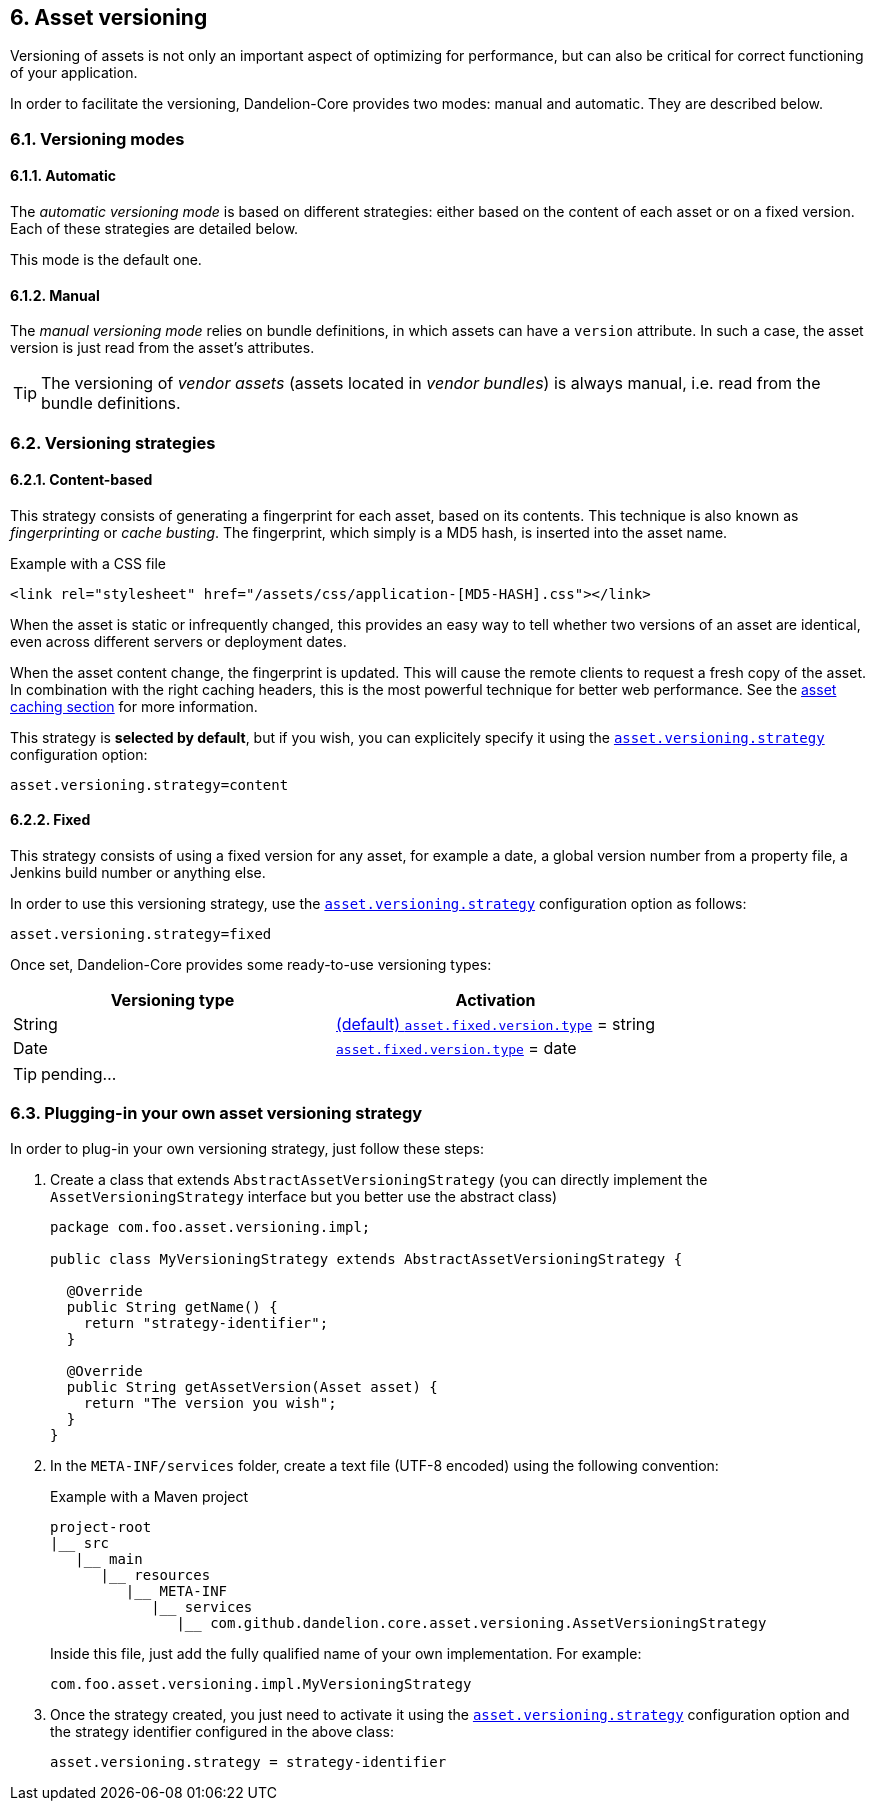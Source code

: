 == 6. Asset versioning

Versioning of assets is not only an important aspect of optimizing for performance, but can also be critical for correct functioning of your application.

In order to facilitate the versioning, Dandelion-Core provides two modes: manual and automatic. They are described below.

=== 6.1. Versioning modes

==== 6.1.1. Automatic

The _automatic versioning mode_ is based on different strategies: either based on the content of each asset or on a fixed version. Each of these strategies are detailed below.

This mode is the default one.

==== 6.1.2. Manual

The _manual versioning mode_ relies on bundle definitions, in which assets can have a `version` attribute. In such a case, the asset version is just read from the asset's attributes.

TIP: The versioning of _vendor assets_ (assets located in _vendor bundles_) is always manual, i.e. read from the bundle definitions.

=== 6.2. Versioning strategies

==== 6.2.1. Content-based

This strategy consists of generating a fingerprint for each asset, based on its contents. This technique is also known as _fingerprinting_ or _cache busting_. The fingerprint, which simply is a MD5 hash, is inserted into the asset name.

.Example with a CSS file
[source, html]
----
<link rel="stylesheet" href="/assets/css/application-[MD5-HASH].css"></link>
----

When the asset is static or infrequently changed, this provides an easy way to tell whether two versions of an asset are identical, even across different servers or deployment dates.

When the asset content change, the fingerprint is updated. This will cause the remote clients to request a fresh copy of the asset. In combination with the right caching headers, this is the most powerful technique for better web performance. See the <<10-asset-caching, asset caching section>> for more information.

This strategy is *selected by default*, but if you wish, you can explicitely specify it using the <<opt-asset.versioning.strategy, `asset.versioning.strategy`>> configuration option:

 asset.versioning.strategy=content

==== 6.2.2. Fixed

This strategy consists of using a fixed version for any asset, for example a date, a global version number from a property file, a Jenkins build number or anything else.

In order to use this versioning strategy, use the <<opt-asset.versioning.strategy, `asset.versioning.strategy`>> configuration option as follows:

 asset.versioning.strategy=fixed

Once set, Dandelion-Core provides some ready-to-use versioning types:

|===
|Versioning type |Activation

|String | <<opt-asset.fixed.version.type, (default) `asset.fixed.version.type`>> = string

|Date | <<opt-asset.fixed.version.type, `asset.fixed.version.type`>> = date
|===

TIP: pending...

=== 6.3. Plugging-in your own asset versioning strategy

In order to plug-in your own versioning strategy, just follow these steps:

. Create a class that extends `AbstractAssetVersioningStrategy` (you can directly implement the `AssetVersioningStrategy` interface but you better use the abstract class)

+
[source, java]
----
package com.foo.asset.versioning.impl;

public class MyVersioningStrategy extends AbstractAssetVersioningStrategy {

  @Override
  public String getName() {
    return "strategy-identifier";
  }
  
  @Override
  public String getAssetVersion(Asset asset) {
    return "The version you wish";
  }
}
----

. In the `META-INF/services` folder, create a text file (UTF-8 encoded) using the following convention:

+
.Example with a Maven project
[source, xml]
----
project-root
|__ src
   |__ main
      |__ resources
         |__ META-INF
            |__ services
               |__ com.github.dandelion.core.asset.versioning.AssetVersioningStrategy
----
 
+
Inside this file, just add the fully qualified name of your own implementation. For example:

 com.foo.asset.versioning.impl.MyVersioningStrategy

. Once the strategy created, you just need to activate it using the <<opt-asset.versioning.strategy, `asset.versioning.strategy`>> configuration option and the strategy identifier configured in the above class:

 asset.versioning.strategy = strategy-identifier

